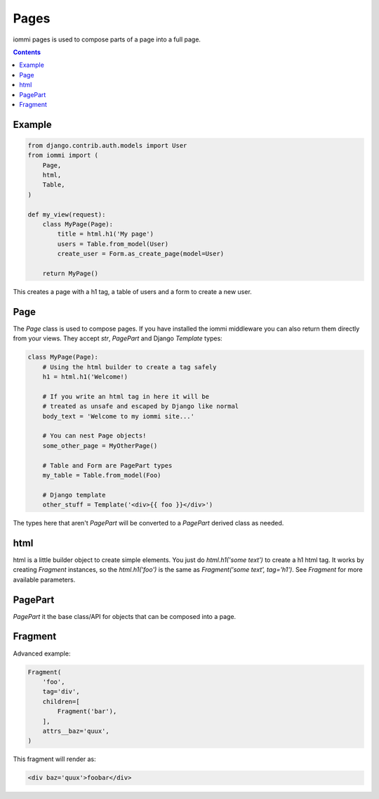 Pages
=====

iommi pages is used to compose parts of a page into a full page.

.. contents::

Example
-------

.. code:: python

    from django.contrib.auth.models import User
    from iommi import (
        Page,
        html,
        Table,
    )

    def my_view(request):
        class MyPage(Page):
            title = html.h1('My page')
            users = Table.from_model(User)
            create_user = Form.as_create_page(model=User)

        return MyPage()


This creates a page with a h1 tag, a table of users and a form to create a new user.

Page
----

The `Page` class is used to compose pages. If you have installed the iommi middleware you can also return them directly from your views. They accept `str`, `PagePart` and Django `Template` types:

.. code:: python

    class MyPage(Page):
        # Using the html builder to create a tag safely
        h1 = html.h1('Welcome!)

        # If you write an html tag in here it will be
        # treated as unsafe and escaped by Django like normal
        body_text = 'Welcome to my iommi site...'

        # You can nest Page objects!
        some_other_page = MyOtherPage()

        # Table and Form are PagePart types
        my_table = Table.from_model(Foo)

        # Django template
        other_stuff = Template('<div>{{ foo }}</div>')

The types here that aren't `PagePart` will be converted to a `PagePart` derived class as needed.

html
----


html is a little builder object to create simple elements. You just do `html.h1('some text')` to create a h1 html tag. It works by creating `Fragment` instances, so the `html.h1('foo')` is the same as `Fragment('some text', tag='h1')`. See `Fragment` for more available parameters.


PagePart
--------

`PagePart` it the base class/API for objects that can be composed into a page.


Fragment
--------

Advanced example:

.. code:: python

    Fragment(
        'foo',
        tag='div',
        children=[
            Fragment('bar'),
        ],
        attrs__baz='quux',
    )

This fragment will render as:

.. code:: html

    <div baz='quux'>foobar</div>
